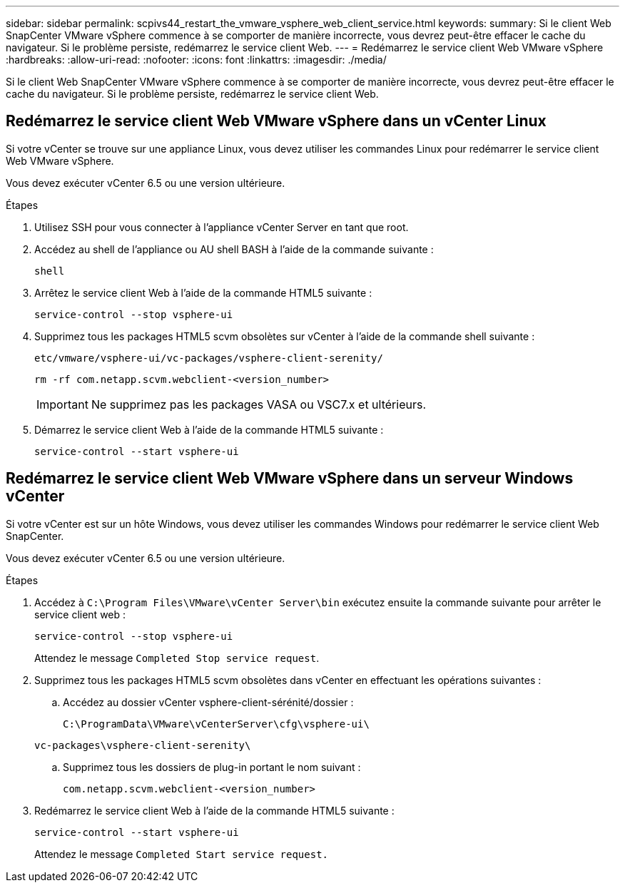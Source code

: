 ---
sidebar: sidebar 
permalink: scpivs44_restart_the_vmware_vsphere_web_client_service.html 
keywords:  
summary: Si le client Web SnapCenter VMware vSphere commence à se comporter de manière incorrecte, vous devrez peut-être effacer le cache du navigateur. Si le problème persiste, redémarrez le service client Web. 
---
= Redémarrez le service client Web VMware vSphere
:hardbreaks:
:allow-uri-read: 
:nofooter: 
:icons: font
:linkattrs: 
:imagesdir: ./media/


[role="lead"]
Si le client Web SnapCenter VMware vSphere commence à se comporter de manière incorrecte, vous devrez peut-être effacer le cache du navigateur. Si le problème persiste, redémarrez le service client Web.



== Redémarrez le service client Web VMware vSphere dans un vCenter Linux

Si votre vCenter se trouve sur une appliance Linux, vous devez utiliser les commandes Linux pour redémarrer le service client Web VMware vSphere.

Vous devez exécuter vCenter 6.5 ou une version ultérieure.

.Étapes
. Utilisez SSH pour vous connecter à l'appliance vCenter Server en tant que root.
. Accédez au shell de l'appliance ou AU shell BASH à l'aide de la commande suivante :
+
`shell`

. Arrêtez le service client Web à l'aide de la commande HTML5 suivante :
+
`service-control --stop vsphere-ui`

. Supprimez tous les packages HTML5 scvm obsolètes sur vCenter à l'aide de la commande shell suivante :
+
`etc/vmware/vsphere-ui/vc-packages/vsphere-client-serenity/`

+
`rm -rf com.netapp.scvm.webclient-<version_number>`

+

IMPORTANT: Ne supprimez pas les packages VASA ou VSC7.x et ultérieurs.

. Démarrez le service client Web à l'aide de la commande HTML5 suivante :
+
`service-control --start vsphere-ui`





== Redémarrez le service client Web VMware vSphere dans un serveur Windows vCenter

Si votre vCenter est sur un hôte Windows, vous devez utiliser les commandes Windows pour redémarrer le service client Web SnapCenter.

Vous devez exécuter vCenter 6.5 ou une version ultérieure.

.Étapes
. Accédez à `C:\Program Files\VMware\vCenter Server\bin` exécutez ensuite la commande suivante pour arrêter le service client web :
+
`service-control --stop vsphere-ui`

+
Attendez le message `Completed Stop service request`.

. Supprimez tous les packages HTML5 scvm obsolètes dans vCenter en effectuant les opérations suivantes :
+
.. Accédez au dossier vCenter vsphere-client-sérénité/dossier :
+
`C:\ProgramData\VMware\vCenterServer\cfg\vsphere-ui\`

+
`vc-packages\vsphere-client-serenity\`

.. Supprimez tous les dossiers de plug-in portant le nom suivant :
+
`com.netapp.scvm.webclient-<version_number>`



. Redémarrez le service client Web à l'aide de la commande HTML5 suivante :
+
`service-control --start vsphere-ui`

+
Attendez le message `Completed Start service request.`


